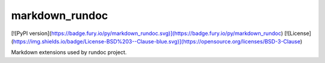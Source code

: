 
markdown\_rundoc
==================================================
[![PyPI version](https://badge.fury.io/py/markdown_rundoc.svg)](https://badge.fury.io/py/markdown_rundoc)
[![License](https://img.shields.io/badge/License-BSD%203--Clause-blue.svg)](https://opensource.org/licenses/BSD-3-Clause)

Markdown extensions used by rundoc project.



